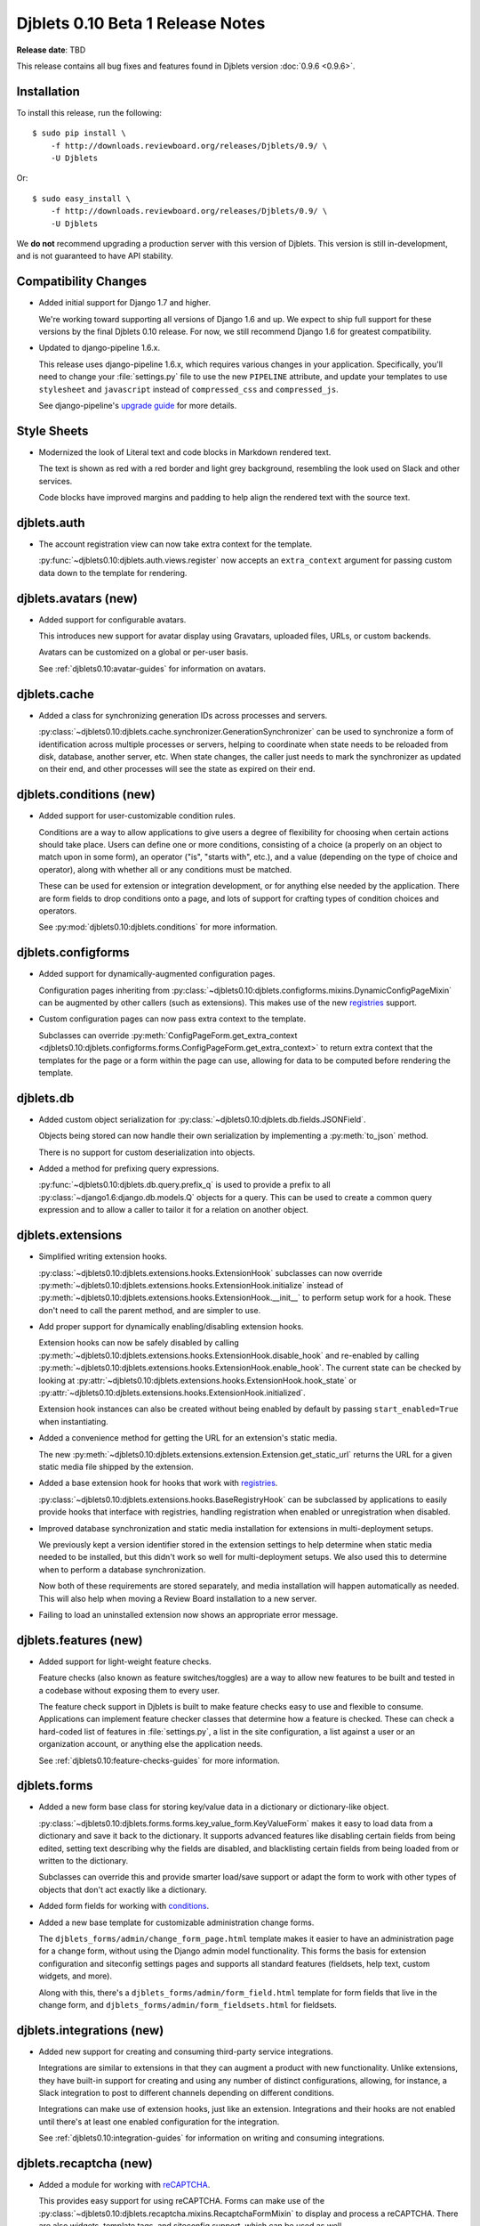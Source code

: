 =================================
Djblets 0.10 Beta 1 Release Notes
=================================

**Release date**: TBD

This release contains all bug fixes and features found in Djblets version
:doc:`0.9.6 <0.9.6>`.


Installation
============

To install this release, run the following::

    $ sudo pip install \
        -f http://downloads.reviewboard.org/releases/Djblets/0.9/ \
        -U Djblets

Or::

    $ sudo easy_install \
        -f http://downloads.reviewboard.org/releases/Djblets/0.9/ \
        -U Djblets

We **do not** recommend upgrading a production server with this version of
Djblets. This version is still in-development, and is not guaranteed to have
API stability.


Compatibility Changes
=====================

* Added initial support for Django 1.7 and higher.

  We're working toward supporting all versions of Django 1.6 and up. We
  expect to ship full support for these versions by the final Djblets 0.10
  release. For now, we still recommend Django 1.6 for greatest compatibility.

* Updated to django-pipeline 1.6.x.

  This release uses django-pipeline 1.6.x, which requires various changes in
  your application. Specifically, you'll need to change your
  :file:`settings.py` file to use the new ``PIPELINE`` attribute, and update
  your templates to use ``stylesheet`` and ``javascript`` instead of
  ``compressed_css`` and ``compressed_js``.

  See django-pipeline's `upgrade guide
  <https://django-pipeline.readthedocs.org/en/1.6.9/installation.html#upgrading-from-1-3>`_
  for more details.


Style Sheets
============

* Modernized the look of Literal text and code blocks in Markdown rendered
  text.

  The text is shown as red with a red border and light grey background,
  resembling the look used on Slack and other services.

  Code blocks have improved margins and padding to help align the rendered
  text with the source text.


djblets.auth
============

* The account registration view can now take extra context for the template.

  :py:func:`~djblets0.10:djblets.auth.views.register` now accepts an
  ``extra_context`` argument for passing custom data down to the template
  for rendering.


djblets.avatars (new)
=====================

* Added support for configurable avatars.

  This introduces new support for avatar display using Gravatars, uploaded
  files, URLs, or custom backends.

  Avatars can be customized on a global or per-user basis.

  See :ref:`djblets0.10:avatar-guides` for information on avatars.


djblets.cache
=============

* Added a class for synchronizing generation IDs across processes and servers.

  :py:class:`~djblets0.10:djblets.cache.synchronizer.GenerationSynchronizer`
  can be used to synchronize a form of identification across multiple
  processes or servers, helping to coordinate when state needs to be reloaded
  from disk, database, another server, etc. When state changes, the caller
  just needs to mark the synchronizer as updated on their end, and other
  processes will see the state as expired on their end.


.. _0.10-beta-1-conditions:

djblets.conditions (new)
========================

* Added support for user-customizable condition rules.

  Conditions are a way to allow applications to give users a degree of
  flexibility for choosing when certain actions should take place. Users
  can define one or more conditions, consisting of a choice (a properly
  on an object to match upon in some form), an operator ("is", "starts with",
  etc.), and a value (depending on the type of choice and operator), along
  with whether all or any conditions must be matched.

  These can be used for extension or integration development, or for anything
  else needed by the application. There are form fields to drop conditions
  onto a page, and lots of support for crafting types of condition choices
  and operators.

  See :py:mod:`djblets0.10:djblets.conditions` for more information.


djblets.configforms
===================

* Added support for dynamically-augmented configuration pages.

  Configuration pages inheriting from
  :py:class:`~djblets0.10:djblets.configforms.mixins.DynamicConfigPageMixin`
  can be augmented by other callers (such as extensions). This makes use of
  the new `registries <0.10-beta-1-registries>`_ support.

* Custom configuration pages can now pass extra context to the template.

  Subclasses can override :py:meth:`ConfigPageForm.get_extra_context
  <djblets0.10:djblets.configforms.forms.ConfigPageForm.get_extra_context>`
  to return extra context that the templates for the page or a form within
  the page can use, allowing for data to be computed before rendering the
  template.


djblets.db
==========

* Added custom object serialization for
  :py:class:`~djblets0.10:djblets.db.fields.JSONField`.

  Objects being stored can now handle their own serialization by implementing
  a :py:meth:`to_json` method.

  There is no support for custom deserialization into objects.

* Added a method for prefixing query expressions.

  :py:func:`~djblets0.10:djblets.db.query.prefix_q` is used to provide a
  prefix to all :py:class:`~django1.6:django.db.models.Q` objects for a query.
  This can be used to create a common query expression and to allow a caller
  to tailor it for a relation on another object.


djblets.extensions
==================

* Simplified writing extension hooks.

  :py:class:`~djblets0.10:djblets.extensions.hooks.ExtensionHook` subclasses
  can now override
  :py:meth:`~djblets0.10:djblets.extensions.hooks.ExtensionHook.initialize`
  instead of
  :py:meth:`~djblets0.10:djblets.extensions.hooks.ExtensionHook.__init__`
  to perform setup work for a hook. These don't need to call the parent
  method, and are simpler to use.

* Add proper support for dynamically enabling/disabling extension hooks.

  Extension hooks can now be safely disabled by calling
  :py:meth:`~djblets0.10:djblets.extensions.hooks.ExtensionHook.disable_hook`
  and re-enabled by calling
  :py:meth:`~djblets0.10:djblets.extensions.hooks.ExtensionHook.enable_hook`.
  The current state can be checked by looking at
  :py:attr:`~djblets0.10:djblets.extensions.hooks.ExtensionHook.hook_state`
  or
  :py:attr:`~djblets0.10:djblets.extensions.hooks.ExtensionHook.initialized`.

  Extension hook instances can also be created without being enabled by
  default by passing ``start_enabled=True`` when instantiating.

* Added a convenience method for getting the URL for an extension's static
  media.

  The new
  :py:meth:`~djblets0.10:djblets.extensions.extension.Extension.get_static_url`
  returns the URL for a given static media file shipped by the extension.

* Added a base extension hook for hooks that work with
  `registries <0.10-beta-1-registries>`_.

  :py:class:`~djblets0.10:djblets.extensions.hooks.BaseRegistryHook` can be
  subclassed by applications to easily provide hooks that interface with
  registries, handling registration when enabled or unregistration when
  disabled.

* Improved database synchronization and static media installation for
  extensions in multi-deployment setups.

  We previously kept a version identifier stored in the extension settings
  to help determine when static media needed to be installed, but this didn't
  work so well for multi-deployment setups. We also used this to determine
  when to perform a database synchronization.

  Now both of these requirements are stored separately, and media installation
  will happen automatically as needed. This will also help when moving a
  Review Board installation to a new server.

* Failing to load an uninstalled extension now shows an appropriate error
  message.


djblets.features (new)
======================

* Added support for light-weight feature checks.

  Feature checks (also known as feature switches/toggles) are a way to allow
  new features to be built and tested in a codebase without exposing them to
  every user.

  The feature check support in Djblets is built to make feature checks easy
  to use and flexible to consume. Applications can implement feature checker
  classes that determine how a feature is checked. These can check a
  hard-coded list of features in :file:`settings.py`, a list in the site
  configuration, a list against a user or an organization account, or anything
  else the application needs.

  See :ref:`djblets0.10:feature-checks-guides` for more information.


djblets.forms
=============

* Added a new form base class for storing key/value data in a dictionary
  or dictionary-like object.

  :py:class:`~djblets0.10:djblets.forms.forms.key_value_form.KeyValueForm`
  makes it easy to load data from a dictionary and save it back to the
  dictionary. It supports advanced features like disabling certain fields from
  being edited, setting text describing why the fields are disabled, and
  blacklisting certain fields from being loaded from or written to the
  dictionary.

  Subclasses can override this and provide smarter load/save support or
  adapt the form to work with other types of objects that don't act exactly
  like a dictionary.

* Added form fields for working with `conditions <0.10-beta-1-conditions>`_.

* Added a new base template for customizable administration change forms.

  The ``djblets_forms/admin/change_form_page.html`` template makes it easier
  to have an administration page for a change form, without using the Django
  admin model functionality. This forms the basis for extension configuration
  and siteconfig settings pages and supports all standard features (fieldsets,
  help text, custom widgets, and more).

  Along with this, there's a ``djblets_forms/admin/form_field.html`` template
  for form fields that live in the change form, and
  ``djblets_forms/admin/form_fieldsets.html`` for fieldsets.


djblets.integrations (new)
==========================

* Added new support for creating and consuming third-party service
  integrations.

  Integrations are similar to extensions in that they can augment a product
  with new functionality. Unlike extensions, they have built-in support for
  creating and using any number of distinct configurations, allowing, for
  instance, a Slack integration to post to different channels depending on
  different conditions.

  Integrations can make use of extension hooks, just like an extension.
  Integrations and their hooks are not enabled until there's at least one
  enabled configuration for the integration.

  See :ref:`djblets0.10:integration-guides` for information on writing and
  consuming integrations.


djblets.recaptcha (new)
=======================

* Added a module for working with reCAPTCHA_.

  This provides easy support for using reCAPTCHA. Forms can make use of the
  :py:class:`~djblets0.10:djblets.recaptcha.mixins.RecaptchaFormMixin` to
  display and process a reCAPTCHA. There are also widgets, template tags,
  and siteconfig support, which can be used as well.

  See :ref:`djblets0.10:recaptcha-guides` for more information.


.. _reCAPTCHA: https://www.google.com/recaptcha/intro/


.. _0.10-beta-1-registries:

djblets.registries (new)
========================

* Added registries, which are used to register and look up objects.

  Registries are classes that provide registration, lookup, iteration,
  validation, and error reporting for a type of value. These can be used
  to provide extensibility for parts of an application. Consumers can subclass
  the base registry class
  (:py:class:`~djblets0.10:djblets.registries.registry.Registry`) to provide
  registry functionality, and then create an instance in a module for callers
  to use.

  The :py:class:`~djblets0.10:djblets.registries.registry.OrderedRegistry`
  subclass can be used when items in a registry need to maintain their order
  when listed.

  The :py:class:`~djblets0.10:djblets.registries.registry.EntryPointRegistry`
  subclass can be used for registries that are backed by Python Entrypoints,
  helping bring extensibility to applications already allowing hooks from
  other Python packages.

  See :ref:`djblets0.10:registry-guides` to learn more.


djblets.pipeline
================

* Added a django-pipeline compiler for compiling :file:`*.es6.js` files as
  ES6 JavaScript.

  The :py:class:`~djblets0.10:djblets.pipeline.compilers.es6.ES6Compiler`
  can be used to match :file:`*.es6.js` files and compile them as ES6
  JavaScript. This can be used by adding
  ``djblets.pipeline.compilers.es6.ES6Compiler`` to
  ``settings.PIPELINE['COMPILERS']``.

* Added a more efficient LessCSS compiler that only recompiles when necessary.

  The :py:class:`~djblets0.10:djblets.pipeline.compilers.less.LessCompiler`
  is an improvement over the default compiler that better inspects
  dependencies and recompiles files when there are actual changes, rather than
  recompiling on every page load.

  This can be used by adding ``djblets.pipeline.compilers.less.LessCompiler``
  to ``settings.PIPELINE['COMPILERS']``.


djblets.util.decorators
=======================

* Deprecated :py:func:`~djblets0.10:djblets.util.decorators.basictag`.

  Django's :py:meth:`~django1.6:django.template.Library.simple_tag` now
  provides all the same functionality that ``basictag`` provided.


djblets.util.templatetags
=========================

* Added a template tag for iterating over fieldsets in a form.

  The :py:func:`~djblets0.10:djblets.util.templatetags.djblets_forms.get_fieldsets`
  template tag can be used to iterate over all fieldsets on a form, helping to
  craft custom templates for building more advanced forms.


djblets.webapi
==============

* Resources can now specify the title of serialized links.

  By default, link titles are always based on the string representation of
  the object. Now, resources can override
  :py:meth:`~djblets0.10:djblets.webapi.resources.base.WebAPIResource.get_object_title`
  to provide a custom title.

* Uploading files to an API no longer returns a :mimetype:`text/plain`
  mimetype.

  This used to be sent in order to meet a requirement in older versions of
  Review Board, but this is no longer the case. The proper mimetype for the
  resource is now returned.


Contributors
============

* Barret Rennie
* Christian Hammond
* David Trowbridge
* John Larmie
